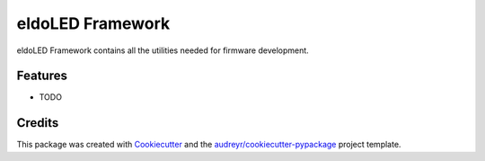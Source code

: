 =================
eldoLED Framework
=================



.. image:: https://pyup.io/repos/github/mlepelaars/eldoled/shield.svg
     :target: https://pyup.io/repos/github/mlepelaars/eldoled/
     :alt: Updates


eldoLED Framework contains all the utilities needed for firmware development.



Features
--------

* TODO

Credits
---------

This package was created with Cookiecutter_ and the `audreyr/cookiecutter-pypackage`_ project template.

.. _Cookiecutter: https://github.com/audreyr/cookiecutter
.. _`audreyr/cookiecutter-pypackage`: https://github.com/audreyr/cookiecutter-pypackage

